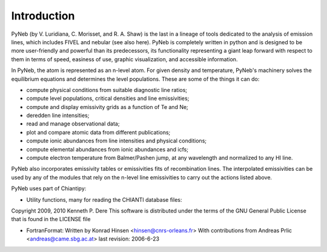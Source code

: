 Introduction
============

PyNeb (by V. Luridiana, C. Morisset, and R. A. Shaw) is the last in a lineage of tools dedicated to the analysis of emission lines, which includes FIVEL and nebular (see also here). PyNeb is completely written in python and is designed to be more user-friendly and powerful than its predecessors, its functionality representing a giant leap forward with respect to them in terms of speed, easiness of use, graphic visualization, and accessible information. 

In PyNeb, the atom is represented as an n-level atom. For given density and temperature, PyNeb's machinery solves the equilibrium equations and determines the level populations. These are some of the things it can do:

* compute physical conditions from suitable diagnostic line ratios;
* compute level populations, critical densities and line emissivities;
* compute and display emissivity grids as a function of Te and Ne;
* deredden line intensities;
* read and manage observational data;
* plot and compare atomic data from different publications;
* compute ionic abundances from line intensities and physical conditions;
* compute elemental abundances from ionic abundances and icfs;
* compute electron temperature from Balmer/Pashen jump, at any wavelength and normalized to any HI line.

PyNeb also incorporates emissivity tables or emissivities fits of recombination lines. 
The interpolated emissivities can be used by any of the modules that rely on the n-level line emissivities to carry out the actions listed above.

PyNeb uses part of Chiantipy:

* Utility functions, many for reading the CHIANTI database files:
Copyright 2009, 2010 Kenneth P. Dere
This software is distributed under the terms of the GNU General Public License that is found in the LICENSE file

* FortranFormat: Written by Konrad Hinsen <hinsen@cnrs-orleans.fr> With contributions from Andreas Prlic <andreas@came.sbg.ac.at> last revision: 2006-6-23
